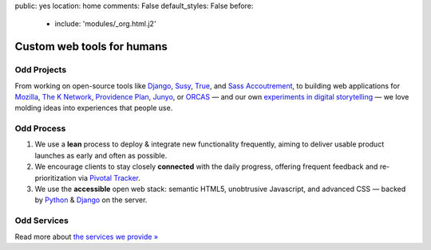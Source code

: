 public: yes
location: home
comments: False
default_styles: False
before:
  - include: 'modules/_org.html.j2'


Custom web tools for humans
===========================


Odd Projects
------------

From working on open-source tools like `Django`_,
`Susy`_, `True`_, and `Sass Accoutrement`_,
to building web applications for `Mozilla`_, `The K Network`_,
`Providence Plan`_, `Junyo`_, or `ORCAS`_ —
and our own `experiments in digital storytelling`_ —
we love molding ideas into experiences that people use.

.. _Django: https://www.djangoproject.com/
.. _Susy: http://susy.oddbird.net/
.. _True: /true/
.. _Sass Accoutrement: /accoutrement/
.. _Mozilla: http://mozilla.org/
.. _The K Network: https://www.theknetwork.org/
.. _Providence Plan: http://provplan.org/
.. _Junyo: http://junyo.com/
.. _ORCAS: http://orcasinc.com/
.. _experiments in digital storytelling: http://oddbooksapp.com/


Odd Process
-----------

1. We use a **lean** process to
   deploy & integrate new functionality frequently,
   aiming to deliver usable product launches
   as early and often as possible.

2. We encourage clients to stay closely **connected** with the daily progress,
   offering frequent feedback
   and re-prioritization
   via `Pivotal Tracker`_.

3. We use the **accessible** open web stack:
   semantic HTML5,
   unobtrusive Javascript,
   and advanced CSS —
   backed by Python_
   & Django_ on the server.

.. _Pivotal Tracker: http://pivotaltracker.com/
.. _Python: http://www.python.org/


Odd Services
------------

Read more about `the services we provide »`_

.. _`the services we provide »`: /services/
